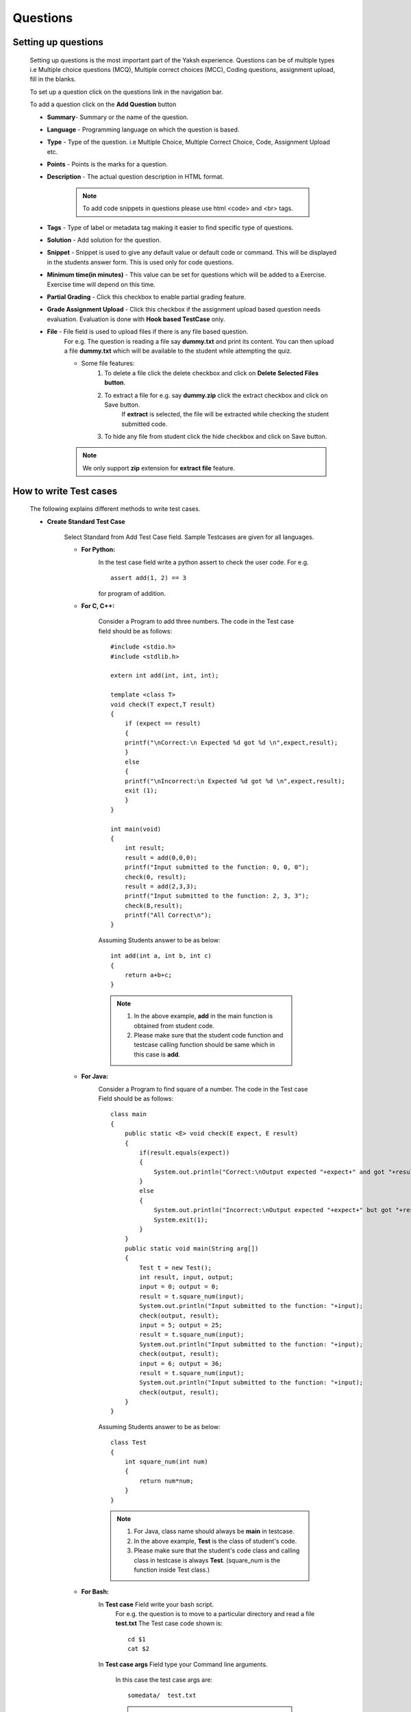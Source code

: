 =========
Questions
=========

Setting up questions
--------------------

    Setting up questions is the most important part of the Yaksh experience. Questions can be of multiple types i.e Multiple choice questions (MCQ), Multiple correct choices (MCC), Coding questions, assignment upload, fill in the blanks.

    To set up a question click on the questions link in the navigation bar.

    .. image:: ../images/questions.jpg 
    
    To add a question click on the **Add Question** button

    .. image:: ../images/add_question.jpg

    * **Summary**- Summary or the name of the question.

    * **Language** - Programming language on which the question is based.

    * **Type** - Type of the question. i.e Multiple Choice, Multiple Correct Choice, Code, Assignment Upload etc.

    * **Points** - Points is the marks for a question.

    * **Description** - The actual question description in HTML format.

        .. note::  To add code snippets in questions please use html <code> and <br> tags.

    * **Tags** - Type of label or metadata tag making it easier to find specific type of questions.

    * **Solution** - Add solution for the question.

    * **Snippet** - Snippet is used to give any default value or default code or command. This will be displayed in the students answer form. This is used only for code questions.

    * **Minimum time(in minutes)** - This value can be set for questions which will be added to a Exercise. Exercise time will depend on this time.

    * **Partial Grading** - Click this checkbox to enable partial grading feature.

    * **Grade Assignment Upload** - Click this checkbox if the assignment upload based question needs evaluation. Evaluation is done with **Hook based TestCase** only.

    * **File** - File field is used to upload files if there is any file based question.
        For e.g. The question is reading a file say **dummy.txt** and print its content.
        You can then upload a file **dummy.txt** which will be available to the student while attempting the quiz.

        * Some file features:
            1. To delete a file click the delete checkbox and click on **Delete Selected Files button**.
            2. To extract a file for e.g. say **dummy.zip** click the extract checkbox and click on Save button.
                If **extract** is selected, the file will be extracted while checking
                the student submitted code.
            3. To hide any file from student click the hide checkbox and click on Save button.

        .. Note::  We only support **zip** extension for **extract file** feature.


How to write Test cases
-----------------------
    
    The following explains different methods to write test cases.

    * **Create Standard Test Case**

        Select Standard from Add Test Case field. Sample Testcases are given for all 
        languages.

        * **For Python:**
            .. image:: ../images/python_standard_testcase.jpg
               :width: 80%

            In the test case field write a python assert to check the user code.
            For e.g. :: 

                assert add(1, 2) == 3

            for program of addition.

        * **For C, C++:**

            .. image:: ../images/cpp_standard_testcase.jpg
                :width: 80%

            Consider a Program to add three numbers.
            The code in the Test case field should be as follows: ::

                #include <stdio.h>
                #include <stdlib.h>

                extern int add(int, int, int);

                template <class T>
                void check(T expect,T result)
                {
                    if (expect == result)
                    {
                    printf("\nCorrect:\n Expected %d got %d \n",expect,result);
                    }
                    else
                    {
                    printf("\nIncorrect:\n Expected %d got %d \n",expect,result);
                    exit (1);
                    }
                }

                int main(void)
                {
                    int result;
                    result = add(0,0,0);
                    printf("Input submitted to the function: 0, 0, 0");
                    check(0, result);
                    result = add(2,3,3);
                    printf("Input submitted to the function: 2, 3, 3");
                    check(8,result);
                    printf("All Correct\n");
                }

            Assuming Students answer to be as below: ::

                int add(int a, int b, int c)
                {
                    return a+b+c;
                }

            .. Note::  1. In the above example, **add** in the main function is obtained from student code.
                    2. Please make sure that the student code function and testcase calling function should be same which in this case is **add**.

        * **For Java:**
            .. image:: ../images/java_standard_testcase.jpg
                :width: 80%

            Consider a Program to find square of a number.
            The code in the Test case Field should be as follows: ::

                class main
                {
                    public static <E> void check(E expect, E result)
                    {
                        if(result.equals(expect))
                        {
                            System.out.println("Correct:\nOutput expected "+expect+" and got "+result);
                        }
                        else
                        {
                            System.out.println("Incorrect:\nOutput expected "+expect+" but got "+result);
                            System.exit(1);
                        }
                    }
                    public static void main(String arg[])
                    {
                        Test t = new Test();
                        int result, input, output;
                        input = 0; output = 0;
                        result = t.square_num(input);
                        System.out.println("Input submitted to the function: "+input);
                        check(output, result);
                        input = 5; output = 25;
                        result = t.square_num(input);
                        System.out.println("Input submitted to the function: "+input);
                        check(output, result);
                        input = 6; output = 36;
                        result = t.square_num(input);
                        System.out.println("Input submitted to the function: "+input);
                        check(output, result);
                    }
                }

            Assuming Students answer to be as below: ::

                class Test
                {
                    int square_num(int num)
                    {
                        return num*num;
                    }
                }

            .. Note::   1. For Java, class name should always be **main** in testcase.

                        2. In the above example, **Test** is the class of student's code.
                        3. Please make sure that the student's code class and calling class in testcase is always **Test**. (square_num is the function inside Test class.)

        * **For Bash:**
            .. image:: ../images/bash_standard_testcase.jpg
                :width: 80%

            In **Test case** Field write your bash script.
                For e.g. the question is to move to a particular directory and read a file
                **test.txt**
                The Test case code shown is: ::

                    cd $1
                    cat $2

            In **Test case args** Field type your Command line arguments.

                In this case the test case args are: ::

                    somedata/  test.txt

                .. Note:: 1. **Test case args** field is used only for bash.
                          2. Each argument should be separated by **space**.
                          3. This field can be left blank.


        Check Delete Field if a test case is to be removed.

        Finally click on Save to save the test case.


    * **Create Standard Input/Output Based Test Case**
            
            Select StdIO from Add Test Case field.

                .. image:: ../images/stdio_testcase.jpg
                    :width: 80%

            In Expected input field, enter the value(s) that will be passed to the students' code through a standard I/O stream.

            .. note::  If there are multiple input values in a test case, enter the values in new line.

            In Expected Output Field, enter the expected output for that test case. For e.g type 3 if the output of the user code is 3.

            Setting up Standard Input/Output Based questions is same for all languages.

    * **Create MCQ or MCC Based Test Case**

        Select MCQ/MCC from Add Test Case field.

            Fig (a) showing MCQ based testcase

            .. image:: ../images/mcq_testcase.jpg
                :width: 80%

            Fig (b) showing MCC based testcase

            .. image:: ../images/mcc_testcase.jpg
                :width: 80%

        In Options Field type the option check the correct checkbox if the current option is correct and click on Save button to save each option.

        For MCC based question, check the correct checkbox for multiple correct options.

    * **Create Hook based Test Case**

        Select Hook from Add Test Case field.

        In Hook based test case type, moderator is provided with a evaluator function
        called **check_answer** which is provided with a parameter called **user_answer**.

        **user_answer** is the code of the student in string format.

        .. note :: For assignment upload type question there will be no **user answer** File uploaded by student will be the answer.

        Suppose the student needs to upload a file say **new.txt** as assignment.
        Sample Hook code for this will be as shown below. ::

            def check_answer(user_answer):
                ''' Evaluates user answer to return -
                success - Boolean, indicating if code was executed correctly
                mark_fraction - Float, indicating fraction of the weight to a test case
                error - String, error message if success is false

                In case of assignment upload there will be no user answer '''

                success = False
                err = "Incorrect Answer" # Please make this more specific
                mark_fraction = 0.0

                try:
                    with open('new.txt', 'r') as f:
                        if "Hello, World!" in f.read():
                            success = True
                            err = "Correct Answer"
                            mark_fraction = 1.0
                        else:
                            err = "Did not found string Hello, World! in file."
                except IOError:
                    err = "File new.txt not found."
                return success, err, mark_fraction


        A moderator can check the string for specific words in the user answer
        and/or compile and execute the user answer (using standard python libraries) to 
        evaluate and hence return the mark fraction.


        .. image:: ../images/hook_testcase.jpg
                :width: 80%

    * **Create Integer Based Test Case**

            Select **Answer in Integer** from Type field.

            Select Integer from Add Test Case field.

            In the Correct field, add the correct integer value for the question.

            .. image:: ../images/integer_testcase.jpg
                :width: 80%

    * **Create String Based Test Case**

            Select **Answer in String** from Type field.

            Select **String** from Add Test Case field.

            In the **Correct** field, add the exact string answer for the question.

            In **String Check** field, select if the checking of the string answer
             should be case sensitive or not.

            .. image:: ../images/string_testcase.jpg
                :width: 80%

    * **Create Float Based Test Case**

            Select **Answer in Float** from Type field.

            Select **Float** from Add Test Case field.

            In the **Correct** field, add the correct float value for the question.

            In the **Error Margin** field, add the margin of error that will be allowed.

            .. image:: ../images/float_testcase.jpg
                :width: 80%


Features in Question
--------------------
    
    * **Download Questions**

            Select questions from a list of questions displayed on the
            Questions page. Click on the Download Selected button to download
            the questions. This will create a zip file of the Questions
            selected. The zip will contain yaml file and an folder called
            **additional_files** which will contain files required by questions
            downloaded. Finally one can also download a template yaml file
            and modify it to add his/her questions.

    * **Upload Questions**
            
            Click on the **Upload and Download questions** tab in the
            **Question Page**.
            One can upload Yaml file with extensions .yaml or .yml.
            Please note that you cannot upload files associated to a question.
            Yaml file can have any name.

            One can also upload zip with the following zip structure -

            .. code::

                .zip
                |-- .yaml or .yml
                |-- .yaml or .yml
                |-- folder1
                |   |-- Files required by questions
                |-- folder2
                |   |-- Files required by questions


    * **Test Questions**
            
            Select questions from the list of question displayed on the Questions page. Click on Test selected button. This will take you to a quiz with the selected questions. 

            .. Note:: This will not create an actual quiz but a trial quiz. This quiz is hidden from the students and only for moderator to view. You can delete the quiz from moderator's dashboard.

    * **Filter Questions**
            
            You can filter questions based on type of question, language of question or marks of question.
                1. Click Select Question Type to filter question based on type of the question.
                2. Click Select Language to filter question based on language of the question.
                3. Click Select marks to filter question based on mark of the question.

    * **Search by tags**

            1. You can search the questions by tags added during question creation.
            2. Click on the Available tags to view all the available tags. Select any tag from available tags and click **Search**.
            3. Enter the tag in the search bar and click on **Search** respective questions will be displayed.

